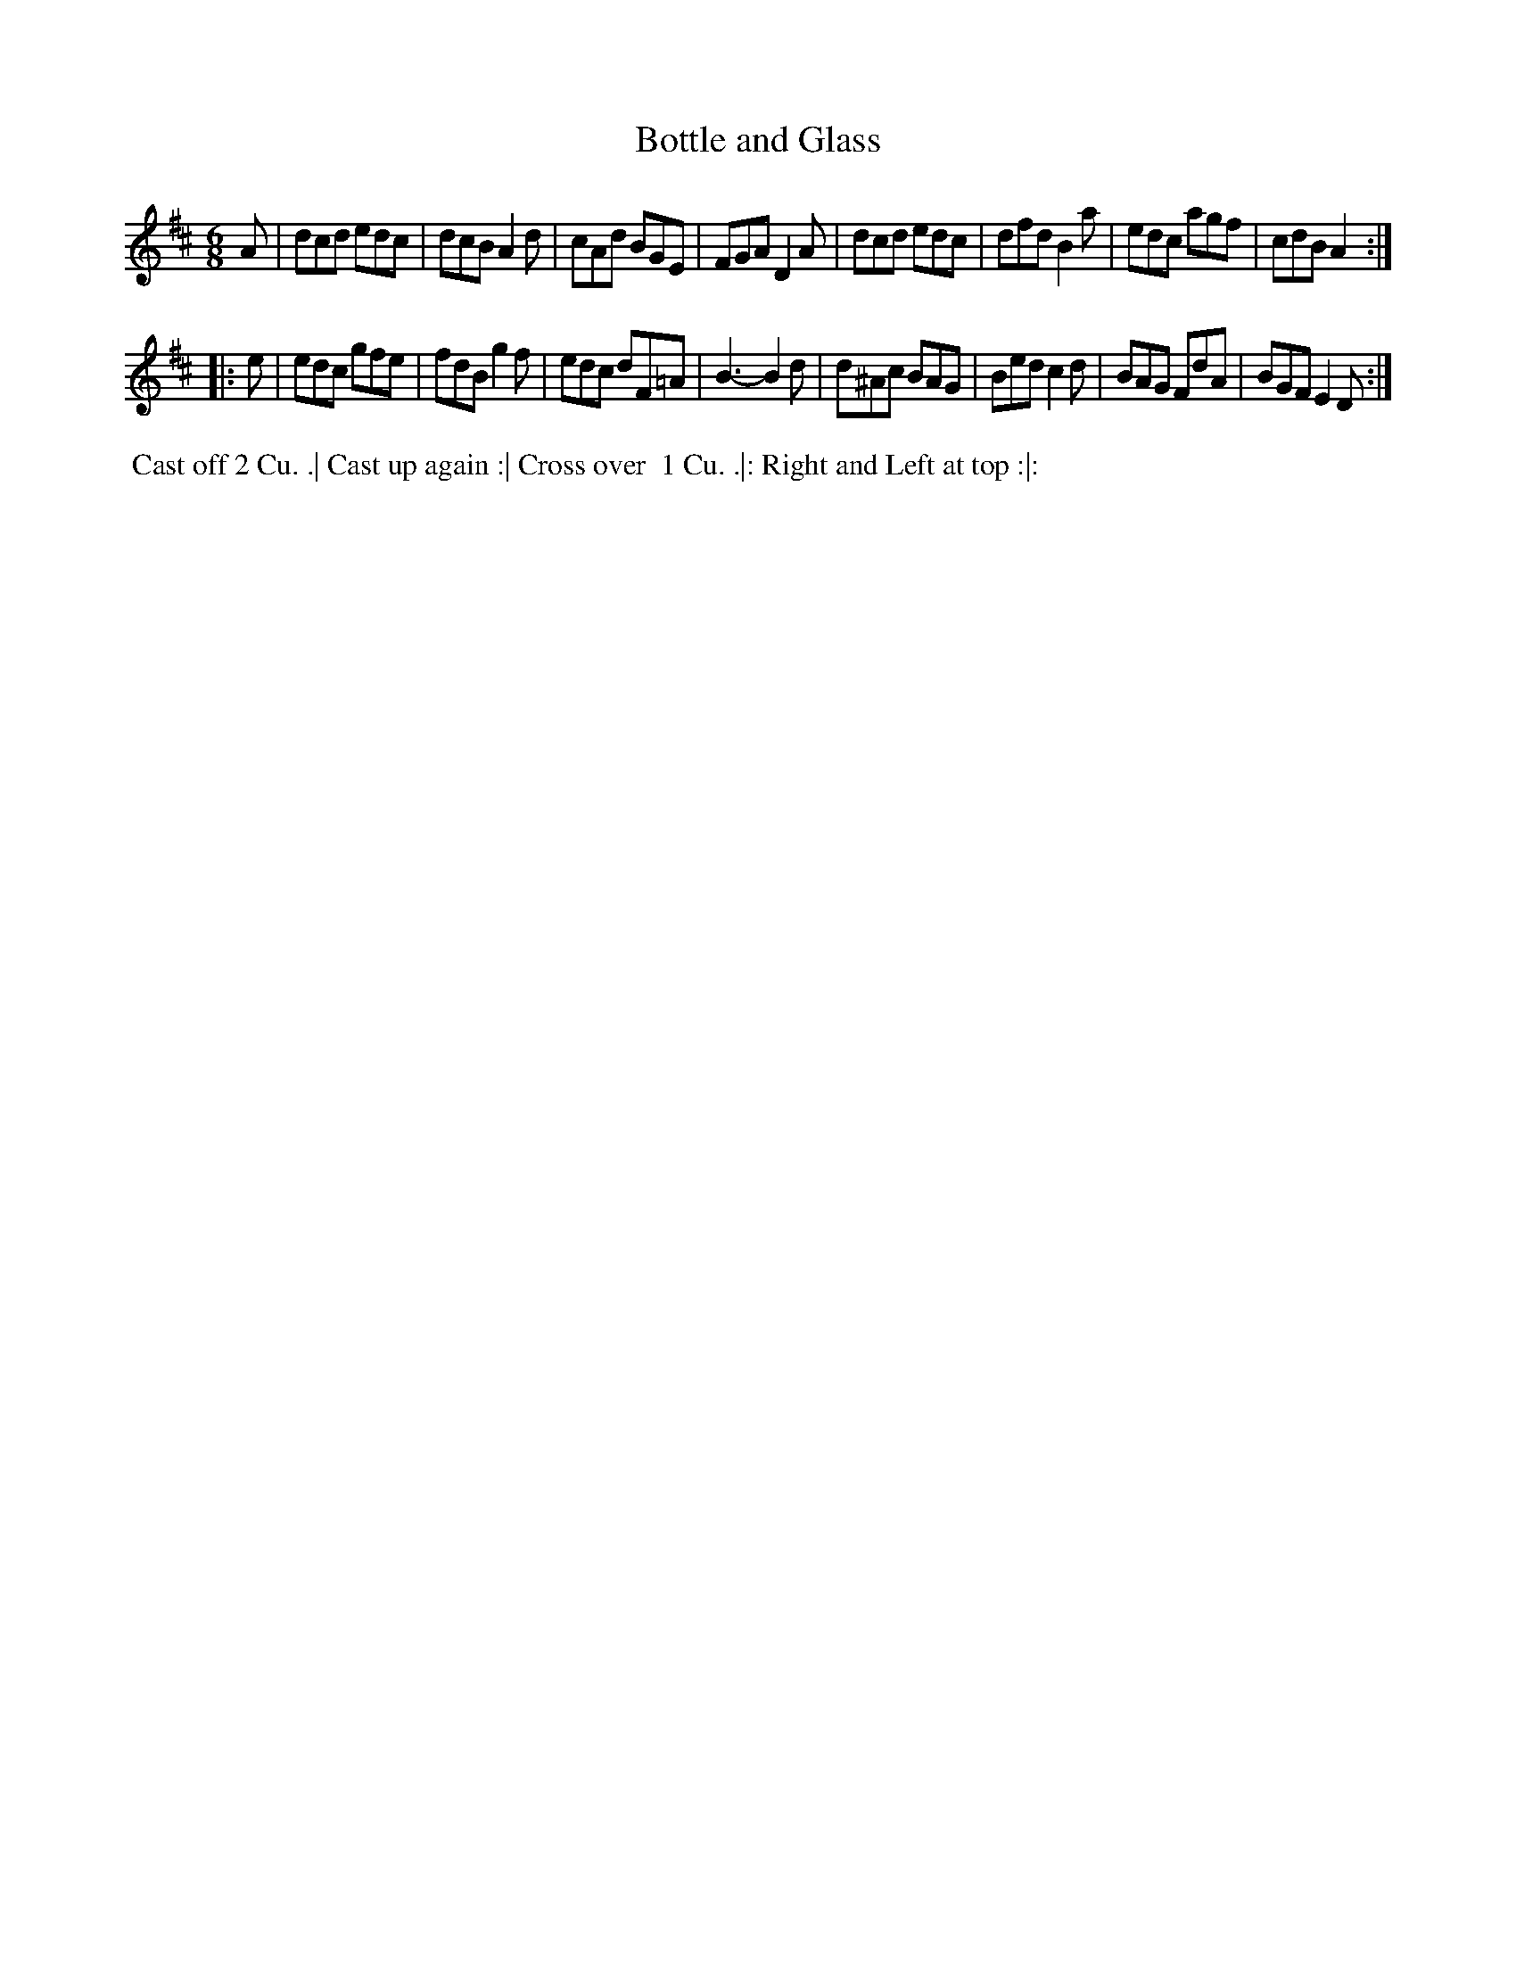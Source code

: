 X: 137
T: Bottle and Glass
B: 204 Favourite Country Dances
N: Published by Straight & Skillern, London ca.1775
F: http://imslp.org/wiki/204_Favourite_Country_Dances_(Various) p.69 #137
Z: 2014 John Chambers <jc:trillian.mit.edu>
N: What's the reason for the natural sign in bar 10?
M: 6/8
L: 1/8
K: D
% - - - - - - - - - - - - - - - - - - - - - - - - -
A |\
dcd edc | dcB A2d | cAd BGE | FGA D2A |\
dcd edc | dfd B2a | edc agf | cdB A2 :|
|: e |\
edc gfe | fdB g2f | edc dF=A | B3- B2d |\
d^Ac BAG | Bed c2d | BAG FdA | BGF E2D :|
% - - - - - - - - - - - - - - - - - - - - - - - - -
%%begintext align
%% Cast off 2 Cu. .| Cast up again :| Cross over
%% 1 Cu. .|: Right and Left at top :|:
%%endtext
